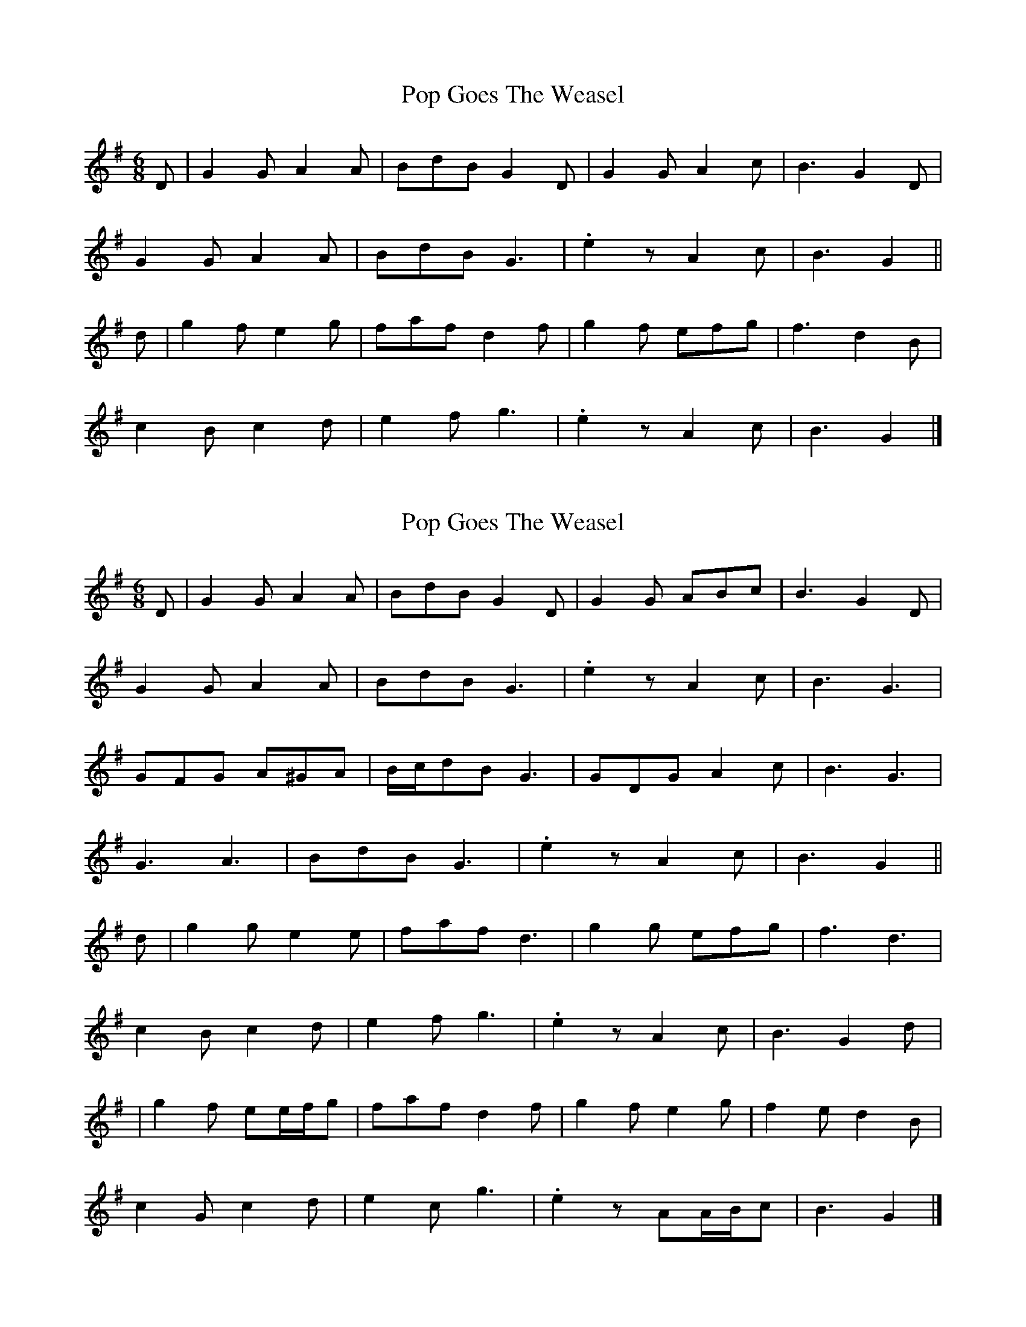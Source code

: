 X: 1
T: Pop Goes The Weasel
Z: ceolachan
S: https://thesession.org/tunes/10534#setting10534
R: jig
M: 6/8
L: 1/8
K: Gmaj
D |G2 G A2 A | BdB G2 D | G2 G A2 c | B3 G2 D |
G2 G A2 A | BdB G3 | .e2 z A2 c | B3 G2 ||
d |g2 f e2 g | faf d2 f | g2 f efg | f3 d2 B |
c2 B c2 d | e2 f g3 | .e2 z A2 c | B3 G2 |]
X: 2
T: Pop Goes The Weasel
Z: ceolachan
S: https://thesession.org/tunes/10534#setting20412
R: jig
M: 6/8
L: 1/8
K: Gmaj
D |G2 G A2 A | BdB G2 D | G2 G ABc | B3 G2 D |
G2 G A2 A | BdB G3 | .e2 z A2 c | B3 G3 |
GFG A^GA | B/c/dB G3 | GDG A2 c | B3 G3 |
G3 A3 | BdB G3 | .e2 z A2 c | B3 G2 ||
d |g2 g e2 e | faf d3 | g2 g efg | f3 d3 |
c2 B c2 d | e2 f g3 | .e2 z A2 c | B3 G2 d |
| g2 f ee/f/g | faf d2 f | g2 f e2 g | f2 e d2 B |
c2 G c2 d | e2 c g3 | .e2 z AA/B/c | B3 G2 |]
X: 3
T: Pop Goes The Weasel
Z: ceolachan
S: https://thesession.org/tunes/10534#setting20413
R: jig
M: 6/8
L: 1/8
K: Gmaj
D |G2 B A2 c | BdB G2 D | G2 B A2 c | BcB G2 D |
G2 B A2 c | BdB G3 | e2 d A2 c | B3 G2 D |
G2 B A2 c | BdB G2 D | G2 B A2 c | B3 G2 D |
G2 B A2 c | BdB G3 | .e z2 A2 c | BcB G3 ||
g2 f e2 g | faf d3 | g2 f e2 g | fgf d3 |
c2 B c2 d | e2 f g3 | .e2 z A2 c | B3 G3 |
g2 f e2 g | faf d3 | g2 f e2 g | fgf d3 |
c2 B c2 d | e2 c g2 e | d2 B A2 c | BcB G2 |]
